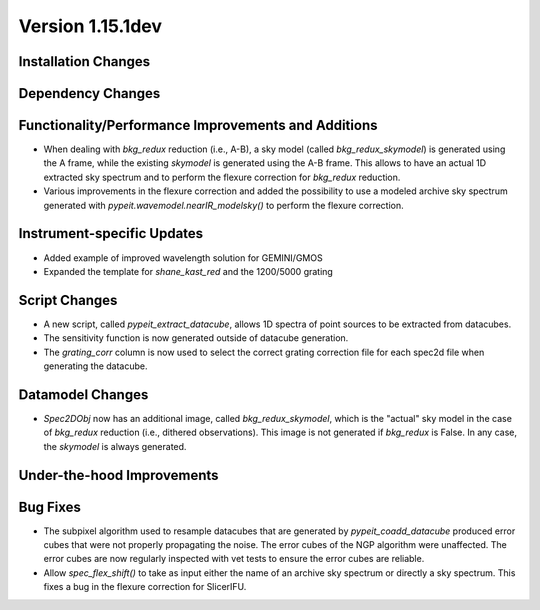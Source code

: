 
Version 1.15.1dev
=================

Installation Changes
--------------------

Dependency Changes
------------------

Functionality/Performance Improvements and Additions
----------------------------------------------------
- When dealing with `bkg_redux` reduction (i.e., A-B), a sky model (called `bkg_redux_skymodel`)
  is generated using the A frame, while the existing `skymodel` is generated using the A-B frame.
  This allows to have an actual 1D extracted sky spectrum and to perform the flexure correction for
  `bkg_redux` reduction.
- Various improvements in the flexure correction and added the possibility to use a modeled archive
  sky spectrum generated with `pypeit.wavemodel.nearIR_modelsky()` to perform the flexure correction.

Instrument-specific Updates
---------------------------

- Added example of improved wavelength solution for GEMINI/GMOS
- Expanded the template for `shane_kast_red` and the 1200/5000 grating

Script Changes
--------------

- A new script, called `pypeit_extract_datacube`, allows 1D spectra of point
  sources to be extracted from datacubes.
- The sensitivity function is now generated outside of datacube generation.
- The `grating_corr` column is now used to select the correct grating
  correction file for each spec2d file when generating the datacube.

Datamodel Changes
-----------------
- `Spec2DObj` now has an additional image, called `bkg_redux_skymodel`, which is the "actual" sky model
  in the case of `bkg_redux` reduction (i.e., dithered observations). This image is not generated if
  `bkg_redux` is False. In any case, the `skymodel` is always generated.

Under-the-hood Improvements
---------------------------

Bug Fixes
---------

- The subpixel algorithm used to resample datacubes that are generated by `pypeit_coadd_datacube`
  produced error cubes that were not properly propagating the noise. The error cubes of the NGP
  algorithm were unaffected. The error cubes are now regularly inspected with vet tests to ensure
  the error cubes are reliable.
- Allow `spec_flex_shift()` to take as input either the name of an archive sky spectrum or
  directly a sky spectrum. This fixes a bug in the flexure correction for SlicerIFU.

